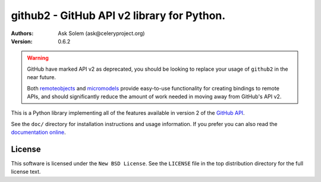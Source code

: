 ================================================================================
github2 - GitHub API v2 library for Python.
================================================================================

:Authors:
    Ask Solem (ask@celeryproject.org)
:Version: 0.6.2

.. warning::

   GitHub have marked API v2 as deprecated, you should be looking to replace
   your usage of ``github2`` in the near future.

   Both remoteobjects_ and micromodels_ provide easy-to-use functionality for
   creating bindings to remote APIs, and should significantly reduce the amount
   of work needed in moving away from GitHub's API v2.

This is a Python library implementing all of the features available in version 2
of the `GitHub API`_.

See the ``doc/`` directory for installation instructions and usage information.
If you prefer you can also read the `documentation online`_.

.. _remoteobjects: https://github.com/saymedia/remoteobjects
.. _micromodels: https://github.com/j4mie/micromodels
.. _GitHub API: http://develop.github.com/
.. _documentation online: http://packages.python.org/github2

License
=======

This software is licensed under the ``New BSD License``. See the ``LICENSE``
file in the top distribution directory for the full license text.

.. # vim: syntax=rst expandtab tabstop=4 shiftwidth=4 shiftround
